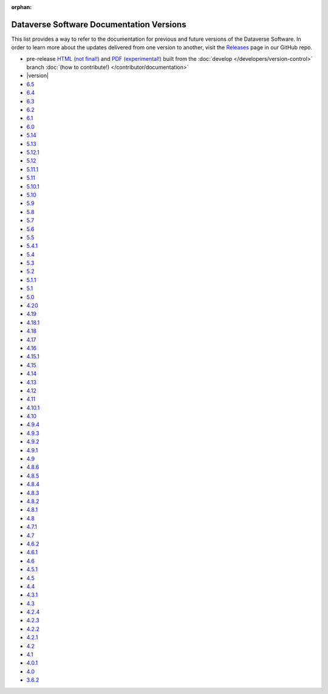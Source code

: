 :orphan:
.. _guides_versions:

Dataverse Software Documentation Versions
=========================================

This list provides a way to refer to the documentation for previous and future versions of the Dataverse Software. In order to learn more about the updates delivered from one version to another, visit the `Releases <https://github.com/IQSS/dataverse/releases>`__ page in our GitHub repo.

- pre-release `HTML (not final!) <http://preview.guides.gdcc.io/en/develop/>`__ and `PDF (experimental!) <http://preview.guides.gdcc.io/_/downloads/en/develop/pdf/>`__ built from the :doc:`develop </developers/version-control>` branch :doc:`(how to contribute!) </contributor/documentation>`
- |version|
- `6.5 </en/6.5/>`__
- `6.4 </en/6.4/>`__
- `6.3 </en/6.3/>`__
- `6.2 </en/6.2/>`__
- `6.1 </en/6.1/>`__
- `6.0 </en/6.0/>`__
- `5.14 </en/5.14/>`__
- `5.13 </en/5.13/>`__
- `5.12.1 </en/5.12.1/>`__
- `5.12 </en/5.12/>`__
- `5.11.1 </en/5.11.1/>`__
- `5.11 </en/5.11/>`__
- `5.10.1 </en/5.10.1/>`__
- `5.10 </en/5.10/>`__
- `5.9 </en/5.9/>`__
- `5.8 </en/5.8/>`__
- `5.7 </en/5.7/>`__
- `5.6 </en/5.6/>`__
- `5.5 </en/5.5/>`__
- `5.4.1 </en/5.4.1/>`__
- `5.4 </en/5.4/>`__
- `5.3 </en/5.3/>`__
- `5.2 </en/5.2/>`__
- `5.1.1 </en/5.1.1/>`__
- `5.1 </en/5.1/>`__
- `5.0 </en/5.0/>`__
- `4.20 </en/4.20/>`__
- `4.19 </en/4.19/>`__
- `4.18.1 </en/4.18.1/>`__
- `4.18 </en/4.18/>`__
- `4.17 </en/4.17/>`__
- `4.16 </en/4.16/>`__
- `4.15.1 </en/4.15.1/>`__
- `4.15 </en/4.15/>`__
- `4.14 </en/4.14/>`__
- `4.13 </en/4.13/>`__
- `4.12 </en/4.12/>`__
- `4.11 </en/4.11/>`__
- `4.10.1 </en/4.10/>`__
- `4.10 </en/4.10/>`__
- `4.9.4 </en/4.9.4/>`__
- `4.9.3 </en/4.9.3/>`__
- `4.9.2 </en/4.9.2/>`__
- `4.9.1 </en/4.9.1/>`__
- `4.9 </en/4.9/>`__
- `4.8.6 </en/4.8.6/>`__
- `4.8.5 </en/4.8.5/>`__
- `4.8.4 </en/4.8.4/>`__
- `4.8.3 </en/4.8.3/>`__
- `4.8.2 </en/4.8.2/>`__
- `4.8.1 </en/4.8.1/>`__
- `4.8 </en/4.8/>`__
- `4.7.1 </en/4.7.1/>`__
- `4.7 </en/4.7/>`__
- `4.6.2 </en/4.6.2/>`__
- `4.6.1 </en/4.6.1/>`__
- `4.6 </en/4.6/>`__
- `4.5.1 </en/4.5.1/>`__
- `4.5 </en/4.5/>`__
- `4.4 </en/4.4/>`__
- `4.3.1 </en/4.3.1/>`__
- `4.3 </en/4.3/>`__
- `4.2.4 </en/4.2.4/>`__
- `4.2.3 </en/4.2.3/>`__
- `4.2.2 </en/4.2.2/>`__
- `4.2.1 </en/4.2.1/>`__
- `4.2 </en/4.2/>`__
- `4.1 </en/4.1/>`__
- `4.0.1 </en/4.0.1/>`__
- `4.0 </en/4.0/>`__
- `3.6.2 </en/3.6.2/>`__
